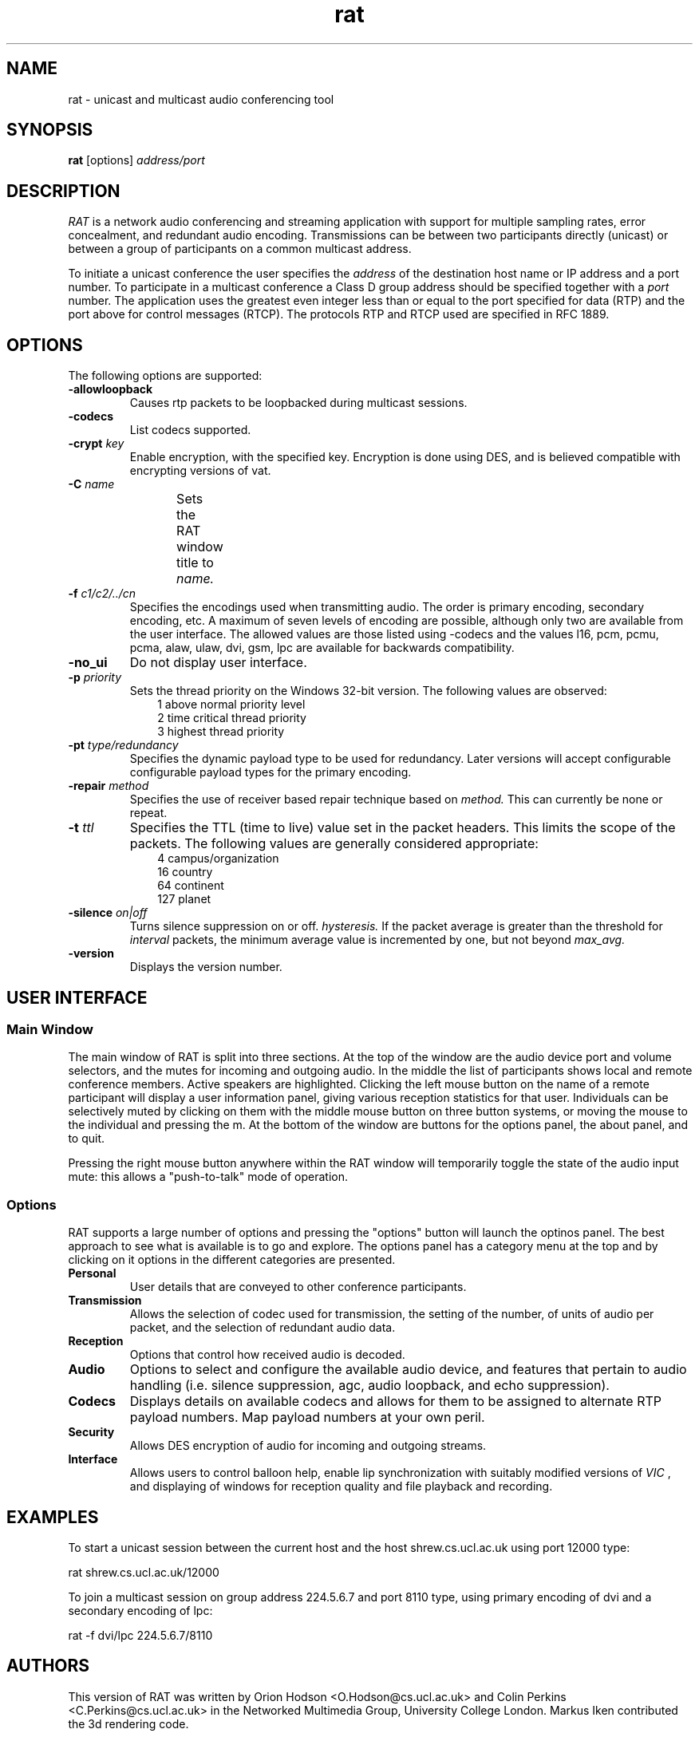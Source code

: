 '\" t
.\" @(#)rat.1 3.1 97/02/22 
.\" Copyright (c) 1997-99 University College London.
.\" Written by Orion Hodson
.\"
.TH rat 1 "24 May 1999"
.SH NAME
rat \- unicast and multicast audio conferencing tool
.SH SYNOPSIS
.B rat    
.RB [options] 
.I address/port
.SH DESCRIPTION
.LP
.I RAT 
is a network audio conferencing and streaming application with
support for multiple sampling rates, error concealment, and redundant
audio encoding.  Transmissions can be between two participants directly
(unicast) or between a group of participants on a common multicast
address.

To initiate a unicast conference the user specifies the 
.I address 
of the destination 
host name or IP address and a port number.  To participate in a 
multicast conference a Class D group address should be specified
together with a 
.I port 
number.  The application uses the greatest even 
integer less than or equal to the port specified for data (RTP) and 
the port above for control messages (RTCP).  The protocols RTP and 
RTCP used are specified in RFC 1889.

.SH OPTIONS
The following options are supported:
.TP
.BI -allowloopback
Causes rtp packets to be loopbacked during multicast
sessions.
.TP 
.BI \-codecs
List codecs supported.
.TP
.BI \-crypt " key"
Enable encryption, with the specified key. Encryption is
done using DES, and is believed compatible with encrypting
versions of vat.
.TP
.BI -C " name"
Sets the RAT window title to 
.I name.	
.TP
.BI \-f " c1/c2/../cn"
Specifies the encodings used when transmitting audio.  The order is
primary encoding, secondary encoding, etc.  A maximum of seven levels
of encoding are possible, although only two are available from the
user interface.  The allowed values are those listed using -codecs and
the values l16, pcm, pcmu, pcma, alaw, ulaw, dvi, gsm, lpc are
available for backwards compatibility.
.TP
.B -no_ui
Do not display user interface.
.TP
.BI -p " priority"
Sets the thread priority on the Windows 32-bit version. 
The following values are observed: 
.RS 10n
.nf
.ta 5n
1 above normal priority level
2 time critical thread priority
3 highest thread priority
.fi
.RE
.TP
.BI -pt " type/redundancy"
Specifies the dynamic payload type to be used for redundancy.
Later versions will accept configurable configurable payload
types for the primary encoding. 
.TP
.BI -repair " method"
Specifies the use of receiver based repair technique based on
.I method.  
This can currently be none or repeat.   
.TP
.BI -t " ttl"
Specifies the TTL (time to live) 
value set in the packet 
headers.  This limits 
the scope of the packets. 
The following 
values are generally considered	
appropriate:  
.RS 10n
.nf
.ta 
  4 campus/organization
 16 country
 64 continent
127 planet
.fi
.RE
.TP
.BI -silence " on|off"
Turns silence suppression on or off.
.I hysteresis.
If the packet
average is greater than the threshold for 
.I interval
packets, the minimum average value is incremented
by one, but not beyond 
.I max_avg.
.TP
.B -version
Displays the version number.

.SH USER INTERFACE

.SS Main Window

The main window of RAT is split into three sections.  At the top of
the window are the audio device port and volume selectors, and the
mutes for incoming and outgoing audio.  In the middle the list of
participants shows local and remote conference members.  Active
speakers are highlighted. Clicking the left mouse button on the name
of a remote participant will display a user information panel, giving
various reception statistics for that user.  Individuals can be
selectively muted by clicking on them with the middle mouse button on
three button systems, or moving the mouse to the individual and
pressing the m.  At the bottom of the window are buttons for the
options panel, the about panel, and to quit.

Pressing the right mouse button anywhere within the RAT window will
temporarily toggle the state of the audio input mute: this allows a
"push-to-talk" mode of operation.

.SS Options

RAT supports a large number of options and pressing the "options"
button will launch the optinos panel.  The best approach to see what
is available is to go and explore.  The options panel has a category
menu at the top and by clicking on it options in the different
categories are presented.  

.TP 
.B Personal
User details that are conveyed to other conference participants.

.TP	
.B Transmission
Allows the selection of codec used for transmission, the setting of
the number, of units of audio per packet, and the selection of
redundant audio data.

.TP
.B Reception
Options that control how received audio is decoded.

.TP
.B Audio
Options to select and configure the available audio device, and
features that pertain to audio handling (i.e. silence suppression,
agc, audio loopback, and echo suppression).

.TP
.B Codecs
Displays details on available codecs and allows for them to be assigned
to alternate RTP payload numbers.  Map payload numbers at your own peril.

.TP
.B Security
Allows DES encryption of audio for incoming and outgoing streams.

.TP
.B Interface
Allows users to control balloon help, enable lip synchronization with
suitably modified versions of 
.I VIC
, and displaying of windows for reception quality and file playback and recording.

	
.SH EXAMPLES
To start a unicast session between 
the current host and the host
shrew.cs.ucl.ac.uk using port 12000 type:

		rat shrew.cs.ucl.ac.uk/12000

To join a multicast session on group address 224.5.6.7 and port 8110
type, using primary encoding of dvi and a secondary encoding of lpc:

		rat -f dvi/lpc 224.5.6.7/8110

.SH AUTHORS
This version of RAT was written by Orion Hodson
<O.Hodson@cs.ucl.ac.uk> and Colin Perkins <C.Perkins@cs.ucl.ac.uk> in
the Networked Multimedia Group, University College London.  Markus
Iken contributed the 3d rendering code.

The first version of RAT was developed by Vicky Hardman 
<V.Hardman@cs.ucl.ac.uk> and Isidor Kouvelas <I.Kouvelas@cs.ucl.ac.uk>
at University College London.  The DES encryption was written by
Saleem Bhatti <S.Bhatti@cs.ucl.ac.uk> and integrated by Darren Harris.

RAT has been supported by the following projects:
.RS 4
.TS
MICE	 Multimedia Conferencing in Europe (ESPRIT)

MERCI	 Multimedia European Research Conferencing Integration

ReLaTe	 Remote Language Teaching for Super Janet (BT/JISC)

RAT	 Robust Audio Tool (EPSRC/BT)
.TE
.RE

This software has benefited from hardware donations by Sun
Microsystems and Hewlett Packard, and software donations by Microsoft.

.SH ACKNOWLEDGEMENTS

We thank Roy Bennett, Jon Crowcroft, Ross Finlayson, Atanu Ghosh,
Terry Gibbons, Jeremy Hall, Mark Handley, Marcus Iken, Iain McKay,
Fulvio Risso, Roy Rodenstein, Lorenzo Vicisano, Anna Watson, Michael
Wallbaum, Hui Zhao, and our collegues at UCL who have provided
countless suggestions and extended good humour through the buggy
pre-releases.

Modifications for HP-UX by Terje Vernly <terjeve@usit.uio.no>
and Geir Harald Hansen <g.h.hansen@usit.uio.no>.

This software is derived, in part, from publically available source 
code with the following copyright:

Copyright (c) 1991-1993,1996 Regents of the University of California.

Copyright (c) 1992 Stichting Mathematisch Centrum, Amsterdam.

Copyright (c) 1991,1992 RSA Data Security, Inc.

Copyright (c) 1992 Jutta Degener and Carsten Bormann, Technische 
Universitaet Berlin.

Copyright (c) 1994 Henning Schulzrinne.

Copyright (c) 1994 Paul Stewart.

This product includes software developed by the Computer Systems
Engineering Group and by the Network Research Group at Lawrence 
Berkeley Laboratory.
 
Encryption features of this software use the RSA Data Security, Inc. 
MD5 Message-Digest Algorithm.
.SH FEEDBACK
Please send comments, bug-reports, patches, and suggestions to
rat-trap@cs.ucl.ac.uk.

Please check http://www-mice.cs.ucl.ac.uk/multimedia/software for
latest release information.


